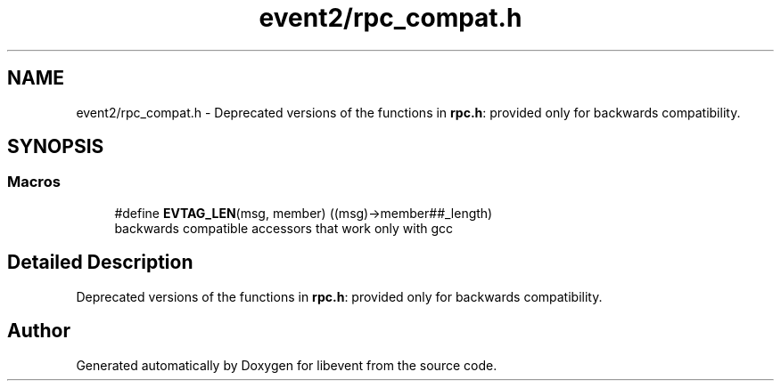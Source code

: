 .TH "event2/rpc_compat.h" 3 "Mon May 15 2017" "libevent" \" -*- nroff -*-
.ad l
.nh
.SH NAME
event2/rpc_compat.h \- Deprecated versions of the functions in \fBrpc\&.h\fP: provided only for backwards compatibility\&.  

.SH SYNOPSIS
.br
.PP
.SS "Macros"

.in +1c
.ti -1c
.RI "#define \fBEVTAG_LEN\fP(msg,  member)   ((msg)\->member##_length)"
.br
.RI "backwards compatible accessors that work only with gcc "
.in -1c
.SH "Detailed Description"
.PP 
Deprecated versions of the functions in \fBrpc\&.h\fP: provided only for backwards compatibility\&. 


.SH "Author"
.PP 
Generated automatically by Doxygen for libevent from the source code\&.
